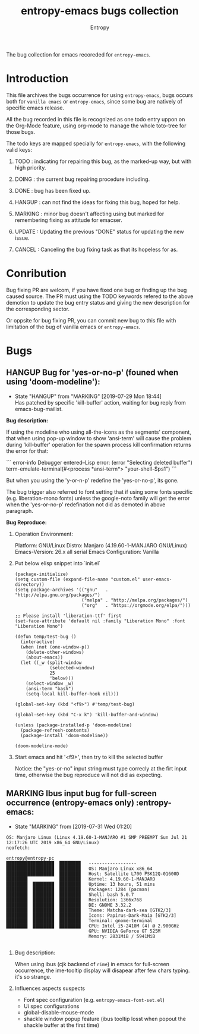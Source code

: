 # Local Variables:
# fill-column: 70
# org-adapt-indentation: nil
# org-download-image-dir: "./img/"
# eval: (auto-fill-mode)
# End:
#+title: entropy-emacs bugs collection
#+author: Entropy

The bug collection for emacs recoreded for =entropy-emacs=.

* Introduction 

This file archives the bugs occurrence for using =entropy-emacs=, bugs
occurs both for =vanilla emacs= or =entropy-emacs=, since some bug are
natively of specific emacs release.

All the bug recorded in this file is recognized as one todo entry
uppon on the Org-Mode feature, using org-mode to manage the whole
toto-tree for those bugs. 

The todo keys are mapped specially for =entropy-emacs=, with the
following valid keys:

1) TODO    : indicating for repairing this bug, as the marked-up way, but
             with high priority.

2) DOING   : the current bug repairing procedure including.

3) DONE    : bug has been fixed up.

4) HANGUP  : can not find the ideas for fixing this bug, hoped for help.

5) MARKING : minor bug doesn't affecting using but marked for
             remembering fixing as attitude for emacser.

6) UPDATE  : Updating the previous "DONE" status for updating the new
             issue.

7) CANCEL  : Canceling the bug fixing task as that its hopeless for as.

* Conribution 

Bug fixing PR are welcom, if you have fixed one bug or finding up the
bug caused source. The PR must using the TODO keywords refered to the
above demotion to update the bug entry status and giving the new
description for the corresponding sector.

Or oppsite for bug fixing PR, you can commit new bug to this file with
limitation of the bug of vanilla emacs or =entropy-emacs=.

* Bugs 
** HANGUP Bug for 'yes-or-no-p' (founed when using 'doom-modeline'):
   CLOSED: [2019-07-29 Mon 18:44]
   :PROPERTIES:
   :CUSTOM_ID: h-0c3ab89e-a470-42d2-946e-4f217ea2f20c
   :END:

   - State "HANGUP"     from "MARKING"    [2019-07-29 Mon 18:44] \\
     Has patched by specific 'kill-buffer' action, waiting for bug reply
     from emacs-bug-mailist.

 *Bug description:*

 If using the modeline who using all-the-icons as the segments'
 component, that when using pop-up window to show 'ansi-term' will
 cause the problem during 'kill-buffer' operation for the spawn process
 kill confirmation returns the error for that:

 ``` error-info
 Debugger entered--Lisp error: (error "Selecting deleted buffer")
   term-emulate-terminal(#<process *ansi-term*> "your-shell-$ps1")
 ```

 But when you using the 'y-or-n-p' redefine the 'yes-or-no-p', its
 gone.

 The bug trigger also referred to font setting that if using some fonts
 specific (e.g. liberation-mono fonts) unless the google-noto family
 will get the error when the 'yes-or-no-p' redefination not did as
 demoted in above paragraph.

 *Bug Reproduce:*

 1) Operation Environment:

    Platform: GNU/Linux
    Distro: Manjaro (4.19.60-1-MANJARO GNU/Linux)
    Emacs-Version: 26.x all serial
    Emacs Configuration: Vanilla

 2) Put below elisp snippet into `init.el`
   
    #+BEGIN_SRC elisp
      (package-initialize)
      (setq custom-file (expand-file-name "custom.el" user-emacs-directory))
      (setq package-archives '(("gnu"   . "http://elpa.gnu.org/packages/")
                               ("melpa" . "http://melpa.org/packages/")
                               ("org"   . "https://orgmode.org/elpa/")))

      ;; Please install 'liberation-ttf' first
      (set-face-attribute 'default nil :family "Liberation Mono" :font "Liberation Mono")

      (defun temp/test-bug ()
        (interactive)
        (when (not (one-window-p))
          (delete-other-windows)
          (about-emacs))
        (let ((_w (split-window
                   (selected-window)
                   25
                   'below)))
          (select-window _w)
          (ansi-term "bash")
          (setq-local kill-buffer-hook nil)))

      (global-set-key (kbd "<f9>") #'temp/test-bug)

      (global-set-key (kbd "C-x k") 'kill-buffer-and-window)

      (unless (package-installed-p 'doom-modeline)
        (package-refresh-contents)
        (package-install 'doom-modeline))

      (doom-modeline-mode)
    #+END_SRC

 3) Start emacs and hit '<f9>', then try to kill the selected buffer

    Notice: the "yes-or-no" input string must type correcly at the firt
    input time, otherwise the bug reproduce will not did as expecting.

** MARKING Ibus input bug for full-screen occurrence  (entropy-emacs only) :entropy-emacs:
   :PROPERTIES:
   :CUSTOM_ID: h-74ea996b-2f5d-4872-b5e8-2dc152e466a1
   :END:

 - State "MARKING"    from              [2019-07-31 Wed 01:20]


 #+BEGIN_EXAMPLE
 OS: Manjaro Linux (Linux 4.19.60-1-MANJARO #1 SMP PREEMPT Sun Jul 21 12:17:26 UTC 2019 x86_64 GNU/Linux)
 neofetch:

 entropy@entropy-pc 
 ██████████████████  ████████   ------------------ 
 ██████████████████  ████████   OS: Manjaro Linux x86_64 
 ██████████████████  ████████   Host: Satellite L700 PSK12Q-01600D 
 ████████            ████████   Kernel: 4.19.60-1-MANJARO 
 ████████  ████████  ████████   Uptime: 13 hours, 51 mins 
 ████████  ████████  ████████   Packages: 1284 (pacman) 
 ████████  ████████  ████████   Shell: bash 5.0.7 
 ████████  ████████  ████████   Resolution: 1366x768 
 ████████  ████████  ████████   DE: GNOME 3.32.2 
 ████████  ████████  ████████   Theme: Matcha-dark-sea [GTK2/3] 
 ████████  ████████  ████████   Icons: Papirus-Dark-Maia [GTK2/3] 
 ████████  ████████  ████████   Terminal: gnome-terminal 
 ████████  ████████  ████████   CPU: Intel i5-2410M (4) @ 2.900GHz 
                                GPU: NVIDIA GeForce GT 525M 
                                Memory: 2831MiB / 5941MiB 

 #+END_EXAMPLE

 1) Bug description:

    When using ibus (cjk backend of =rime=) in emacs for full-screen
    occurrence, the ime-tooltip display will disapear after few chars
    typing. it's so strange.

 2) Influences aspects suspects

    - Font spec configuration (e.g. =entropy-emacs-font-set.el=)
    - Ui spec configurations
    - global-disable-mouse-mode
    - shackle window popup feature (ibus tooltip losst when popout the
      shackle buffer at the first time)

   
